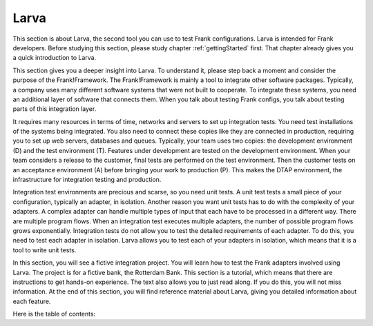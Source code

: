 .. _testingLarva:

Larva
=====

This section is about Larva, the second tool you can use to test Frank configurations. Larva is intended for Frank developers. Before studying this section, please study chapter :ref:`gettingStarted` first. That chapter already gives you a quick introduction to Larva.

This section gives you a deeper insight into Larva. To understand it, please step back a moment and consider the purpose of the Frank!Framework. The Frank!Framework is mainly a tool to integrate other software packages. Typically, a company uses many different software systems that were not built to cooperate. To integrate these systems, you need an additional layer of software that connects them. When you talk about testing Frank configs, you talk about testing parts of this integration layer.

It requires many resources in terms of time, networks and servers to set up integration tests. You need test installations of the systems being integrated. You also need to connect these copies like they are connected in production, requiring you to set up web servers, databases and queues. Typically, your team uses two copies: the development environment (D) and the test environment (T). Features under development are tested on the development environment. When your team considers a release to the customer, final tests are performed on the test environment. Then the customer tests on an acceptance environment (A) before bringing your work to production (P). This makes the DTAP environment, the infrastructure for integration testing and production.

Integration test environments are precious and scarse, so you need unit tests. A unit test tests a small piece of your configuration, typically an adapter, in isolation. Another reason you want unit tests has to do with the complexity of your adapters. A complex adapter can handle multiple types of input that each have to be processed in a different way. There are multiple program flows. When an integration test executes multiple adapters, the number of possible program flows grows exponentially. Integration tests do not allow you to test the detailed requirements of each adapter. To do this, you need to test each adapter in isolation. Larva allows you to test each of your adapters in isolation, which means that it is a tool to write unit tests.

In this section, you will see a fictive integration project. You will learn how to test the Frank adapters involved using Larva. The project is for a fictive bank, the Rotterdam Bank. This section is a tutorial, which means that there are instructions to get hands-on experience. The text also allows you to just read along. If you do this, you will not miss information. At the end of this section, you will find reference material about Larva, giving you detailed information about each feature.

Here is the table of contents:

